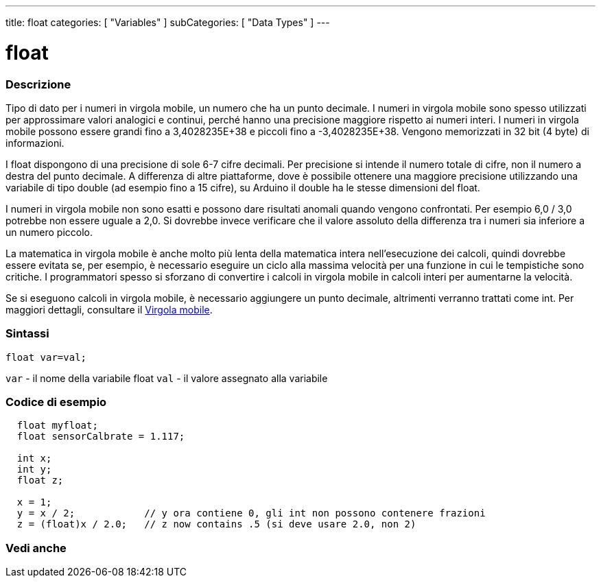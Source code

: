 ---
title: float
categories: [ "Variables" ]
subCategories: [ "Data Types" ]
---





= float


// OVERVIEW SECTION STARTS
[#overview]
--

[float]
=== Descrizione
Tipo di dato per i numeri in virgola mobile, un numero che ha un punto decimale. I numeri in virgola mobile sono spesso utilizzati per approssimare valori analogici e continui, perché hanno una precisione maggiore rispetto ai numeri interi. I numeri in virgola mobile possono essere grandi fino a 3,4028235E+38 e piccoli fino a -3,4028235E+38. Vengono memorizzati in 32 bit (4 byte) di informazioni.

I float dispongono di una precisione di sole 6-7 cifre decimali. Per precisione si intende il numero totale di cifre, non il numero a destra del punto decimale. A differenza di altre piattaforme, dove è possibile ottenere una maggiore precisione utilizzando una variabile di tipo double (ad esempio fino a 15 cifre), su Arduino il double ha le stesse dimensioni del float.

I numeri in virgola mobile non sono esatti e possono dare risultati anomali quando vengono confrontati. Per esempio 6,0 / 3,0 potrebbe non essere uguale a 2,0. Si dovrebbe invece verificare che il valore assoluto della differenza tra i numeri sia inferiore a un numero piccolo.

La matematica in virgola mobile è anche molto più lenta della matematica intera nell'esecuzione dei calcoli, quindi dovrebbe essere evitata se, per esempio, è necessario eseguire un ciclo alla massima velocità per una funzione in cui le tempistiche sono critiche. I programmatori spesso si sforzano di convertire i calcoli in virgola mobile in calcoli interi per aumentarne la velocità.

Se si eseguono calcoli in virgola mobile, è necessario aggiungere un punto decimale, altrimenti verranno trattati come int. Per maggiori dettagli, consultare il link:../../constants/floatingpointconstants[Virgola mobile].
[%hardbreaks]

[float]
=== Sintassi
`float var=val;`

`var` - il nome della variabile float
`val` - il valore assegnato alla variabile
[%hardbreaks]

--
// OVERVIEW SECTION ENDS




// HOW TO USE SECTION STARTS
[#howtouse]
--

[float]
=== Codice di esempio
// Describe what the example code is all about and add relevant code   ►►►►► THIS SECTION IS MANDATORY ◄◄◄◄◄


[source,arduino]
----
  float myfloat;
  float sensorCalbrate = 1.117;

  int x;
  int y;
  float z;

  x = 1;
  y = x / 2;            // y ora contiene 0, gli int non possono contenere frazioni
  z = (float)x / 2.0;   // z now contains .5 (si deve usare 2.0, non 2)
----


--
// HOW TO USE SECTION ENDS


// SEE ALSO SECTION STARTS
[#see_also]
--

[float]
=== Vedi anche

[role="language"]

--
// SEE ALSO SECTION ENDS
